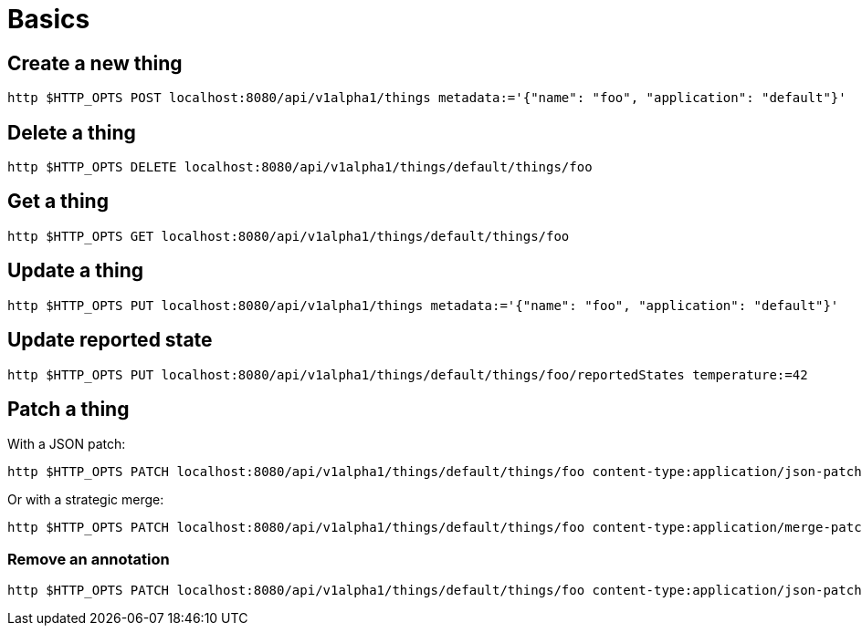 = Basics

== Create a new thing

[source,shell]
----
http $HTTP_OPTS POST localhost:8080/api/v1alpha1/things metadata:='{"name": "foo", "application": "default"}'
----

== Delete a thing

[source,shell]
----
http $HTTP_OPTS DELETE localhost:8080/api/v1alpha1/things/default/things/foo
----

== Get a thing

[source,shell]
----
http $HTTP_OPTS GET localhost:8080/api/v1alpha1/things/default/things/foo
----

== Update a thing

[source,shell]
----
http $HTTP_OPTS PUT localhost:8080/api/v1alpha1/things metadata:='{"name": "foo", "application": "default"}'
----

== Update reported state

[source,shell]
----
http $HTTP_OPTS PUT localhost:8080/api/v1alpha1/things/default/things/foo/reportedStates temperature:=42
----

== Patch a thing

With a JSON patch:

[source,shell]
----
http $HTTP_OPTS PATCH localhost:8080/api/v1alpha1/things/default/things/foo content-type:application/json-patch+json '[0][op]=replace' '[0][path]=/reportedState/temperature/value' '[0][value]=43'
----

Or with a strategic merge:

[source,shell]
----
http $HTTP_OPTS PATCH localhost:8080/api/v1alpha1/things/default/things/foo content-type:application/merge-patch+json 'reportedState[temperature][value]:=43'
----


=== Remove an annotation

[source,shell]
----
http $HTTP_OPTS PATCH localhost:8080/api/v1alpha1/things/default/things/foo content-type:application/json-patch+json '[0][op]=remove' '[0][path]=/metadata/annotations/condition~1overTemp'
----
